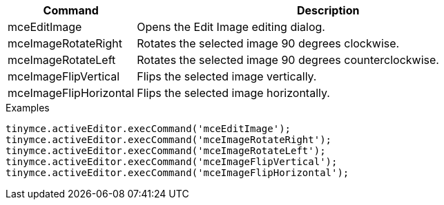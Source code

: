 [cols="1,3",options="header"]
|===
|Command |Description
|mceEditImage |Opens the Edit Image editing dialog.
|mceImageRotateRight |Rotates the selected image 90 degrees clockwise.
|mceImageRotateLeft |Rotates the selected image 90 degrees counterclockwise.
|mceImageFlipVertical |Flips the selected image vertically.
|mceImageFlipHorizontal |Flips the selected image horizontally.
|===

.Examples
[source,js]
----
tinymce.activeEditor.execCommand('mceEditImage');
tinymce.activeEditor.execCommand('mceImageRotateRight');
tinymce.activeEditor.execCommand('mceImageRotateLeft');
tinymce.activeEditor.execCommand('mceImageFlipVertical');
tinymce.activeEditor.execCommand('mceImageFlipHorizontal');
----
